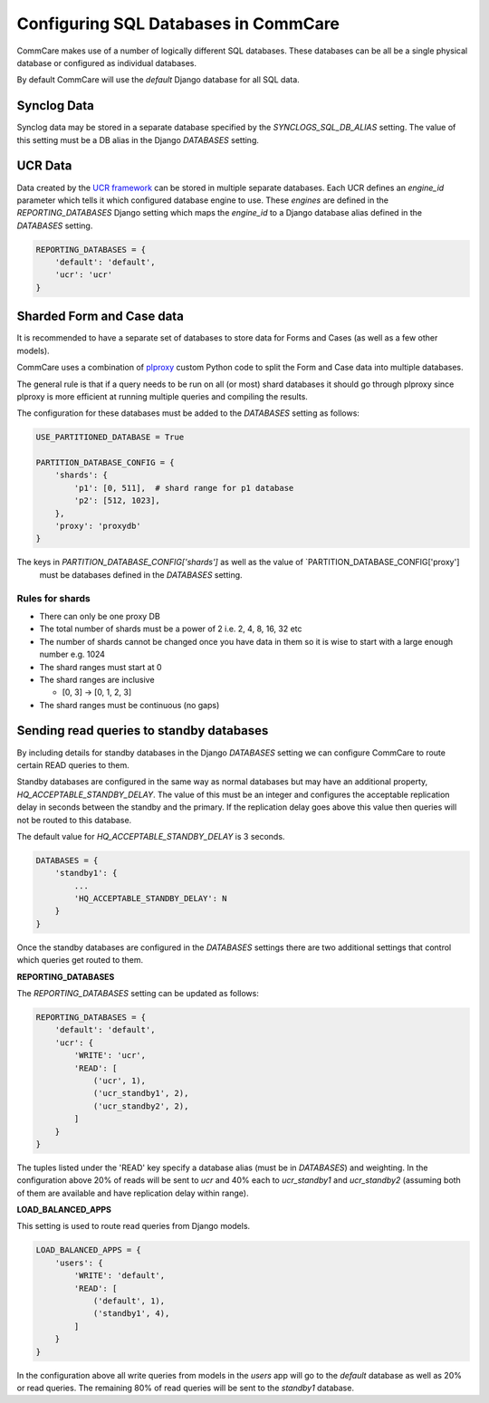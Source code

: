 Configuring SQL Databases in CommCare
=====================================

CommCare makes use of a number of logically different SQL databases. These databases
can be all be a single physical database or configured as individual databases.

By default CommCare will use the `default` Django database for all SQL data.

.. image:: images/django_db_monolith.png

Synclog Data
~~~~~~~~~~~
Synclog data may be stored in a separate database specified by the
`SYNCLOGS_SQL_DB_ALIAS` setting. The value of this setting must be a DB
alias in the Django `DATABASES` setting.

UCR Data
~~~~~~~~
Data created by the `UCR framework  <ucr.html>`_ can be stored in multiple separate databases.
Each UCR defines an `engine_id` parameter which tells it which configured
database engine to use. These *engines* are defined in the `REPORTING_DATABASES`
Django setting which maps the `engine_id` to a Django database alias defined
in the `DATABASES` setting.

.. code-block:: python

    REPORTING_DATABASES = {
        'default': 'default',
        'ucr': 'ucr'
    }


Sharded Form and Case data
~~~~~~~~~~~~~~~~~~~~~~~~~~
It is recommended to have a separate set of databases to store data for Forms
and Cases (as well as a few other models).

CommCare uses a combination of plproxy_ custom Python code to split the Form and Case
data into multiple databases.

.. _plproxy: https://plproxy.github.io/

.. image:: images/django_db_sharded.png

The general rule is that if a query needs to be run on all (or most) shard databases
it should go through plproxy since plproxy is more efficient at running multiple
queries and compiling the results.

The configuration for these databases must be added to the `DATABASES` setting
as follows:

.. code-block:: python

    USE_PARTITIONED_DATABASE = True

    PARTITION_DATABASE_CONFIG = {
        'shards': {
            'p1': [0, 511],  # shard range for p1 database
            'p2': [512, 1023],
        },
        'proxy': 'proxydb'
    }

The keys in `PARTITION_DATABASE_CONFIG['shards']` as well as the value of `PARTITION_DATABASE_CONFIG['proxy']
 must be databases defined in the `DATABASES` setting.

Rules for shards
................

* There can only be one proxy DB
* The total number of shards must be a power of 2 i.e. 2, 4, 8, 16, 32 etc
* The number of shards cannot be changed once you have data in them so
  it is wise to start with a large enough number e.g. 1024
* The shard ranges must start at 0
* The shard ranges are inclusive

  - [0, 3] -> [0, 1, 2, 3]

* The shard ranges must be continuous (no gaps)


Sending read queries to standby databases
~~~~~~~~~~~~~~~~~~~~~~~~~~~~~~~~~~~~~~~~~

By including details for standby databases in the Django `DATABASES` setting we can configure
CommCare to route certain READ queries to them.

Standby databases are configured in the same way as normal databases but may have an additional
property, `HQ_ACCEPTABLE_STANDBY_DELAY`. The value of this must be an integer and configures the
acceptable replication delay in seconds between the standby and the primary. If the replication delay goes
above this value then queries will not be routed to this database.

The default value for `HQ_ACCEPTABLE_STANDBY_DELAY` is 3 seconds.

.. code-block:: python

    DATABASES = {
        'standby1': {
            ...
            'HQ_ACCEPTABLE_STANDBY_DELAY': N
        }
    }


Once the standby databases are configured in the `DATABASES` settings there are two additional settings
that control which queries get routed to them.

**REPORTING_DATABASES**

The `REPORTING_DATABASES` setting can be updated as follows:

.. code-block:: python

    REPORTING_DATABASES = {
        'default': 'default',
        'ucr': {
            'WRITE': 'ucr',
            'READ': [
                ('ucr', 1),
                ('ucr_standby1', 2),
                ('ucr_standby2', 2),
            ]
        }
    }

The tuples listed under the 'READ' key specify a database alias (must be in `DATABASES`) and
weighting. In the configuration above 20% of reads will be sent to `ucr` and 40% each
to `ucr_standby1` and `ucr_standby2` (assuming both of them are available and have replication
delay within range).

**LOAD_BALANCED_APPS**

This setting is used to route read queries from Django models.

.. code-block:: python

    LOAD_BALANCED_APPS = {
        'users': {
            'WRITE': 'default',
            'READ': [
                ('default', 1),
                ('standby1', 4),
            ]
        }
    }

In the configuration above all write queries from models in the `users` app will go to the
`default` database as well as 20% or read queries. The remaining 80% of read queries will
be sent to the `standby1` database.

